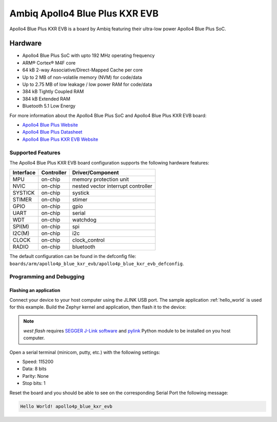 .. _apollo4p_blue_kxr_evb:

Ambiq Apollo4 Blue Plus KXR EVB
###############################

Apollo4 Blue Plus KXR EVB is a board by Ambiq featuring their ultra-low power Apollo4 Blue Plus SoC.

.. image:: ./apollo4-blue-plus-kxr-soc-eval-board.jpg
   :align: center
   :alt: Apollo4 Blue Plus KXR EVB

Hardware
********

- Apollo4 Blue Plus SoC with upto 192 MHz operating frequency
- ARM® Cortex® M4F core
- 64 kB 2-way Associative/Direct-Mapped Cache per core
- Up to 2 MB of non-volatile memory (NVM) for code/data
- Up to 2.75 MB of low leakage / low power RAM for code/data
- 384 kB Tightly Coupled RAM
- 384 kB Extended RAM
- Bluetooth 5.1 Low Energy

For more information about the Apollo4 Blue Plus SoC and Apollo4 Blue Plus KXR EVB board:

- `Apollo4 Blue Plus Website`_
- `Apollo4 Blue Plus Datasheet`_
- `Apollo4 Blue Plus KXR EVB Website`_

Supported Features
==================

The Apollo4 Blue Plus KXR EVB board configuration supports the following hardware features:

+-----------+------------+-------------------------------------+
| Interface | Controller | Driver/Component                    |
+===========+============+=====================================+
| MPU       | on-chip    | memory protection unit              |
+-----------+------------+-------------------------------------+
| NVIC      | on-chip    | nested vector interrupt controller  |
+-----------+------------+-------------------------------------+
| SYSTICK   | on-chip    | systick                             |
+-----------+------------+-------------------------------------+
| STIMER    | on-chip    | stimer                              |
+-----------+------------+-------------------------------------+
| GPIO      | on-chip    | gpio                                |
+-----------+------------+-------------------------------------+
| UART      | on-chip    | serial                              |
+-----------+------------+-------------------------------------+
| WDT       | on-chip    | watchdog                            |
+-----------+------------+-------------------------------------+
| SPI(M)    | on-chip    | spi                                 |
+-----------+------------+-------------------------------------+
| I2C(M)    | on-chip    | i2c                                 |
+-----------+------------+-------------------------------------+
| CLOCK     | on-chip    | clock_control                       |
+-----------+------------+-------------------------------------+
| RADIO     | on-chip    | bluetooth                           |
+-----------+------------+-------------------------------------+

The default configuration can be found in the defconfig file:
``boards/arm/apollo4p_blue_kxr_evb/apollo4p_blue_kxr_evb_defconfig``.

Programming and Debugging
=========================

Flashing an application
-----------------------

Connect your device to your host computer using the JLINK USB port.
The sample application :ref:`hello_world` is used for this example.
Build the Zephyr kernel and application, then flash it to the device:

.. zephyr-app-commands::
   :zephyr-app: samples/hello_world
   :board: apollo4p_blue_kxr_evb
   :goals: flash

.. note::
   `west flash` requires `SEGGER J-Link software`_ and `pylink`_ Python module
   to be installed on you host computer.

Open a serial terminal (minicom, putty, etc.) with the following settings:

- Speed: 115200
- Data: 8 bits
- Parity: None
- Stop bits: 1

Reset the board and you should be able to see on the corresponding Serial Port
the following message:

.. code-block:: console

   Hello World! apollo4p_blue_kxr_evb

.. _Apollo4 Blue Plus Website:
   https://ambiq.com/apollo4-blue-plus/

.. _Apollo4 Blue Plus Datasheet:
   https://contentportal.ambiq.com/documents/20123/388410/Apollo4-Blue-Plus-SoC-Datasheet.pdf

.. _Apollo4 Blue Plus KXR EVB Website:
   https://www.ambiq.top/en/apollo4-blue-plus-kxr-soc-eval-board

.. _SEGGER J-Link software:
   https://www.segger.com/downloads/jlink

.. _pylink:
   https://github.com/Square/pylink
